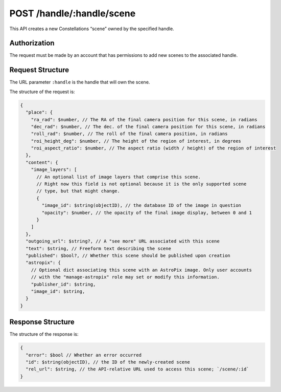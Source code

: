 .. _endpoint-POST-handle-_handle-scene:

==========================
POST /handle/:handle/scene
==========================

This API creates a new Constellations “scene” owned by the specified handle.


Authorization
=============

The request must be made by an account that has permissions to add new scenes
to the associated handle.


Request Structure
=================

The URL parameter ``:handle`` is the handle that will own the scene.

The structure of the request is:

.. code-block:: javascript

  {
    "place": {
      "ra_rad": $number, // The RA of the final camera position for this scene, in radians
      "dec_rad": $number, // The dec. of the final camera position for this scene, in radians
      "roll_rad": $number, // The roll of the final camera position, in radians
      "roi_height_deg": $number, // The height of the region of interest, in degrees
      "roi_aspect_ratio": $number, // The aspect ratio (width / height) of the region of interest
    },
    "content": {
      "image_layers": [
        // An optional list of image layers that comprise this scene.
        // Right now this field is not optional because it is the only supported scene
        // type, but that might change.
        {
          "image_id": $string(objectID), // the database ID of the image in question
          "opacity": $number, // the opacity of the final image display, between 0 and 1
        }
      ]
    },
    "outgoing_url": $string?, // A "see more" URL associated with this scene
    "text": $string, // Freeform text describing the scene
    "published": $bool?, // Whether this scene should be published upon creation
    "astropix": {
      // Optional dict associating this scene with an AstroPix image. Only user accounts
      // with the "manage-astropix" role may set or modify this information.
      "publisher_id": $string,
      "image_id": $string,
    }
  }


Response Structure
==================

The structure of the response is:

.. code-block:: javascript

  {
    "error": $bool // Whether an error occurred
    "id": $string(objectID), // the ID of the newly-created scene
    "rel_url": $string, // the API-relative URL used to access this scene; `/scene/:id`
  }
